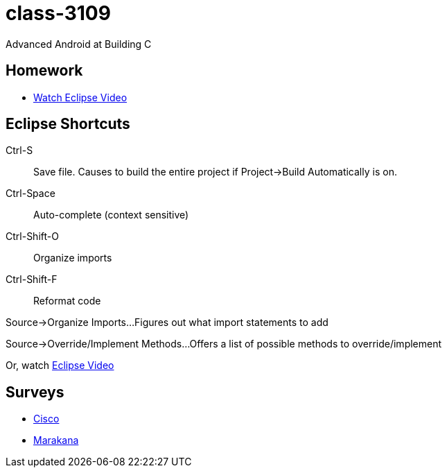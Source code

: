 class-3109
==========

Advanced Android at Building C

== Homework

* http://mrkn.co/f/595[Watch Eclipse Video]

== Eclipse Shortcuts

Ctrl-S::
Save file. Causes to build the entire project if Project->Build Automatically is on.

Ctrl-Space::
Auto-complete (context sensitive)

Ctrl-Shift-O::
Organize imports

Ctrl-Shift-F::
Reformat code

Source->Organize Imports...
Figures out what import statements to add

Source->Override/Implement Methods...
Offers a list of possible methods to override/implement

Or, watch http://mrkn.co/f/595[Eclipse Video]


== Surveys 

*  http://www.metricsthatmatter.com/student/evaluation.asp?k=16324&i=ILT00306274[Cisco]
*  http://marakana.com/class/3109[Marakana] 
